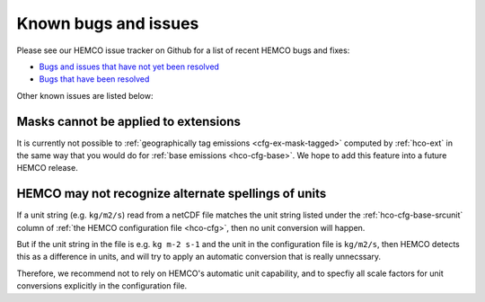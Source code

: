 .. _hco-known-bugs:

#####################
Known bugs and issues
#####################

Please see our HEMCO issue tracker on Github for a list of recent
HEMCO bugs and fixes:

- `Bugs and issues that have not yet been resolved
  <https://github.com/geoschem/HEMCO/issues?q=is%3Aissue+is%3Aopen+bug+label%3A%22category%3A+Bug%22>`_
- `Bugs that have been resolved
  <https://github.com/geoschem/HEMCO/issues?q=is%3Aissue+bug+is%3Aclosed+label%3A%22category%3A+Bug%22>`_

Other known issues are listed below:

=====================================
Masks cannot be applied to extensions
=====================================

It is currently not possible to :ref:`geographically tag emissions
<cfg-ex-mask-tagged>` computed by :ref:`hco-ext` in the same way that
you would do for :ref:`base emissions <hco-cfg-base>`.  We hope to add
this feature into a future HEMCO release.

====================================================
HEMCO may not recognize alternate spellings of units
====================================================

If a unit string (e.g. :literal:`kg/m2/s`) read from a netCDF
file matches the unit string listed under the
:ref:`hco-cfg-base-srcunit` column of :ref:`the HEMCO configuration
file <hco-cfg>`, then no unit conversion will happen.

But if the unit string in the file is e.g. :literal:`kg m-2 s-1` and
the unit in the configuration file is :literal:`kg/m2/s`, then HEMCO
detects this as a difference in units, and will try to apply an
automatic conversion that is really unnecssary.

Therefore, we recommend not to rely on HEMCO's automatic unit
capability, and to specfiy all scale factors for unit conversions
explicitly in the configuration file.
